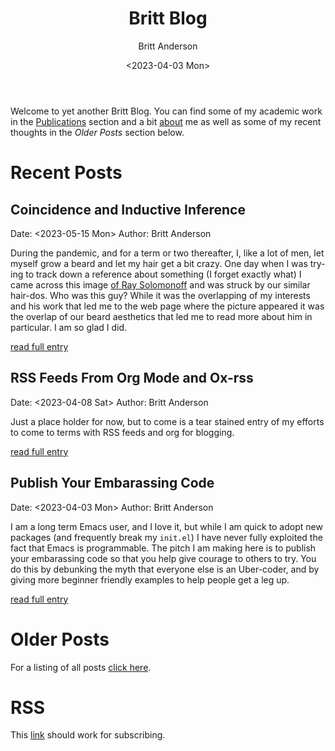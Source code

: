 # -*- org-link-file-path-type: relative; -*-
#+Title: Britt Blog
#+email: britt@b3l.xyz
#+options: timestamp:t title:t toc:nil todo:t |:t
#+date: <2023-04-03 Mon>
#+author: Britt Anderson
#+email: britt@uwaterloo.ca
#+language: en
#+select_tags: export
#+exclude_tags: noexport
#+creator: Emacs 28.2 (Org mode 9.6-pre)

Welcome to yet another Britt Blog. You can find some of my academic work in the [[file:pubs.org][Publications]] section and a bit [[file:about.org][about]] me as well as some of my recent thoughts in the [[* Older Posts][Older Posts]] section below. 


#+begin_src emacs-lisp :exports none :results silent
  (load-file "./../helper-functions.el")
#+end_src

#+begin_src emacs-lisp :exports none :results silent
  (clean-and-refresh-new-posts "./posts/" 3)
#+end_src


* Recent Posts
**  Coincidence and Inductive Inference
Date: <2023-05-15 Mon>
Author: Britt Anderson

During the pandemic, and for a term or two thereafter, I, like a lot of men, let myself grow a beard and let my hair get a bit crazy. One day when I was trying to track down a reference about something (I forget exactly what) I came across this image [[https://external-content.duckduckgo.com/iu/?u=https%3A%2F%2Ftse1.mm.bing.net%2Fth%3Fid%3DOIP.wJ0Z713Zmu1ymJu7dv45IAHaKt%26pid%3DApi&f=1&ipt=65c31f7f09559cc54323f891c4c0812e607b7698085d75222ca366bd551e99a7&ipo=images][of Ray Solomonoff]] and was struck by our similar hair-dos. Who was this guy? While it was the overlapping of my interests and his work that led me to the web page where the picture appeared it was the overlap of our beard aesthetics that led me to read more about him in particular. I am so glad I did.

[[/home/britt/gitRepos/brittAnderson.github.io/raw/posts/2023-05-15-inductive-inference.org][read full entry]] 

**  RSS Feeds From Org Mode and Ox-rss
Date: <2023-04-08 Sat>
Author: Britt Anderson

Just a place holder for now, but to come is a tear stained entry of my efforts to come to terms with RSS feeds and org for blogging.

[[/home/britt/gitRepos/brittAnderson.github.io/raw/posts/2023-04-08-rss-and-org-mode.org][read full entry]] 

**  Publish Your Embarassing Code
Date: <2023-04-03 Mon>
Author: Britt Anderson

I am a long term Emacs user, and I love it, but while I am quick to adopt new packages (and frequently break my ~init.el~) I have never fully exploited the fact that Emacs is programmable. The pitch I am making here is to publish your embarassing code so that you help give courage to others to try. You do this by debunking the myth that everyone else is an Uber-coder, and by giving more beginner friendly examples to help people get a leg up.

[[/home/britt/gitRepos/brittAnderson.github.io/raw/posts/2023-04-03-writing-emacs-lisp.org][read full entry]] 


* Older Posts
For a listing of all posts [[file:posts/sitemap.org][click here]].

* RSS
This [[file:sitemap.xml][link]] should work for subscribing.
